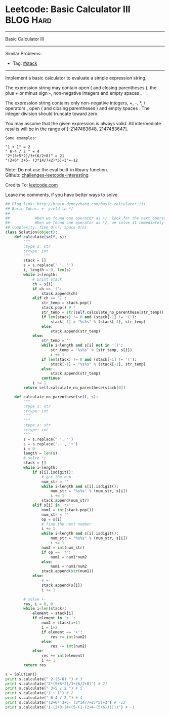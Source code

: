 * Leetcode: Basic Calculator III                                              :BLOG:Hard:
#+STARTUP: showeverything
#+OPTIONS: toc:nil \n:t ^:nil creator:nil d:nil
:PROPERTIES:
:type:     #stack, #manydetails, #redo
:END:
---------------------------------------------------------------------
Basic Calculator III
---------------------------------------------------------------------
Similar Problems:
- Tag: [[http://brain.dennyzhang.com/tag/stack][#stack]]
---------------------------------------------------------------------
Implement a basic calculator to evaluate a simple expression string.

The expression string may contain open ( and closing parentheses ), the plus + or minus sign -, non-negative integers and empty spaces .

The expression string contains only non-negative integers, +, -, *, / operators , open ( and closing parentheses ) and empty spaces . The integer division should truncate toward zero.

You may assume that the given expression is always valid. All intermediate results will be in the range of [-2147483648, 2147483647].
#+BEGIN_EXAMPLE
Some examples:

"1 + 1" = 2
" 6-4 / 2 " = 4
"2*(5+5*2)/3+(6/2+8)" = 21
"(2+6* 3+5- (3*14/7+2)*5)+3"=-12
#+END_EXAMPLE
 
Note: Do not use the eval built-in library function.
Github: [[url-external:https://github.com/DennyZhang/challenges-leetcode-interesting/tree/master/basic-calculator-iii][challenges-leetcode-interesting]]

Credits To: [[url-external:https://leetcode.com/problems/basic-calculator-iii/description/][leetcode.com]]

Leave me comments, if you have better ways to solve.

#+BEGIN_SRC python
## Blog link: http://brain.dennyzhang.com/basic-calculator-iii
## Basic Ideas: +- yield to */
##
##           When we found one operator as +/, look for the next operator
##           When we found one operator as */, we solve it immediately
## Complexity: Time O(n), Space O(n)
class Solution(object):
    def calculate(self, s):
        """
        :type s: str
        :rtype: int
        """
        stack = []
        s = s.replace(' ', '')
        i, length = 0, len(s)
        while i<length:
            # print stack
            ch = s[i]
            if ch == '(':
                stack.append(ch)
            elif ch == ')':
                str_temp = stack.pop()
                stack.pop() # (
                str_temp = str(self.calculate_no_parenthese(str_temp))
                if len(stack) != 0 and (stack[-1] != '('):
                    stack[-1] = "%s%s" % (stack[-1], str_temp)
                else:
                    stack.append(str_temp)
            else:
                str_temp = ''
                while i<length and s[i] not in '()':
                    str_temp = '%s%s' % (str_temp, s[i])
                    i += 1
                if len(stack) != 0 and (stack[-1] != '('):
                    stack[-1] = "%s%s" % (stack[-1], str_temp)
                else:
                    stack.append(str_temp)
                continue
            i += 1
        return self.calculate_no_parenthese(stack[0])
            
    def calculate_no_parenthese(self, s):
        """
        :type s: str
        :rtype: int
        """
        """
        :type s: str
        :rtype: int
        """
        s = s.replace(' ', '')
        s = s.replace('--', '+')
        i = 0
        length = len(s)
        # solve */
        stack = []
        while i<length:
            if s[i].isdigit():
                # get the num
                num_str = ''
                while i<length and s[i].isdigit():
                    num_str = "%s%s" % (num_str, s[i])
                    i += 1
                stack.append(num_str)
            elif s[i] in '*/':
                num1 = int(stack.pop())
                num_str = ''
                op = s[i]
                # find the next number
                i += 1
                while i<length and s[i].isdigit():
                    num_str = "%s%s" % (num_str, s[i])
                    i += 1
                num2 = int(num_str)
                if op == '*':
                    num1 = num1*num2
                else:
                    num1 = num1/num2
                stack.append(str(num1))
            else:
                # +-
                stack.append(s[i])
                i += 1

        # solve +-
        res, i = 0, 0
        while i<len(stack):
            element = stack[i]
            if element in '+-':
                num2 = stack[i+1]
                i = i+2
                if element == '+':
                    res += int(num2)
                else:
                    res -= int(num2)
            else:
                res += int(element)
                i += 1
        return res

s = Solution()
print s.calculate(" 2-(5-6) ") # 3
print s.calculate("2*(5+5*2)/3+(6/2+8)") # 21
print s.calculate(" 3+5 / 2 ") # 5
print s.calculate("1 + 1") # 2
print s.calculate(" 6-4 / 2 ") # 4
print s.calculate("(2+6* 3+5- (3*14/7+2)*5)+3") # -12
print s.calculate("1-(2+3-(4+(5-(1-(2+4-(5+6))))))") # -1
#+END_SRC
